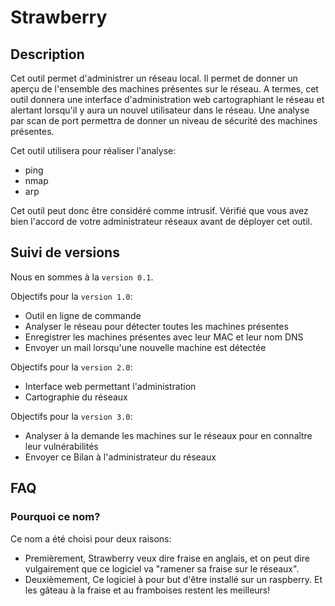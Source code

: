 * Strawberry

** Description

   Cet outil permet d'administrer un réseau local. Il permet de donner un aperçu de l'ensemble des machines présentes sur le réseau. A termes, cet outil donnera une interface d'administration web cartographiant le réseau et alertant lorsqu'il y aura un nouvel utilisateur dans le réseau. Une analyse par scan de port permettra de donner un niveau de sécurité des machines présentes.

   Cet outil utilisera pour réaliser l'analyse:
   - ping
   - nmap
   - arp

   Cet outil peut donc être considéré comme intrusif. Vérifié que vous avez bien l'accord de votre administrateur réseaux avant de déployer cet outil.

** Suivi de versions

   Nous en sommes à la =version 0.1=.

   Objectifs pour la =version 1.0=:
   - Outil en ligne de commande
   - Analyser le réseau pour détecter toutes les machines présentes
   - Enregistrer les machines présentes avec leur MAC et leur nom DNS
   - Envoyer un mail lorsqu'une nouvelle machine est détectée

   Objectifs pour la =version 2.0=:
   - Interface web permettant l'administration
   - Cartographie du réseaux

   Objectifs pour la =version 3.0=:
   - Analyser à la demande les machines sur le réseaux pour en connaître leur vulnérabilités
   - Envoyer ce Bilan à l'administrateur du réseaux

** FAQ
*** Pourquoi ce nom?
    Ce nom a été choisi pour deux raisons:
    - Premièrement, Strawberry veux dire fraise en anglais, et on peut dire vulgairement que ce logiciel va "ramener sa fraise sur le réseaux".
    - Deuxièmement, Ce logiciel à pour but d'être installé sur un raspberry. Et les gâteau à la fraise et au framboises restent les meilleurs!
